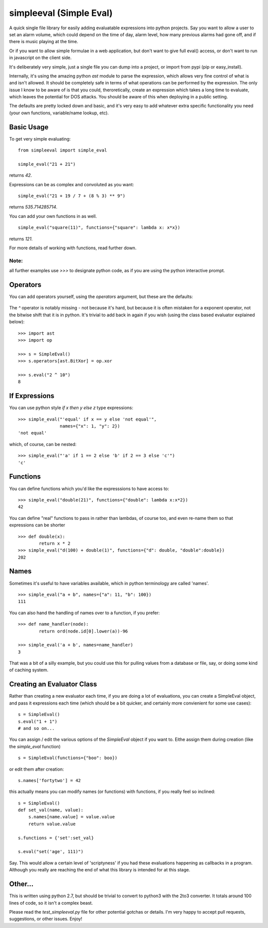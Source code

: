 simpleeval (Simple Eval)
========================

A quick single file library for easily adding evaluatable expressions into python
projects.  Say you want to allow a user to set an alarm volume, which could depend
on the time of day, alarm level, how many previous alarms had gone off, and if there
is music playing at the time.

Or if you want to allow simple formulae in a web application, but don't want to
give full eval() access, or don't want to run in javascript on the client side.

It's deliberately very simple, just a single file you can dump into a project, or import
from pypi (pip or easy_install).

Internally, it's using the amazing python `ast` module to parse the expression, which
allows very fine control of what is and isn't allowed.  It should be completely safe in terms
of what operations can be performed by the expression.  The only issue I know to be aware of
is that you could, theroretically, create an expression which takes a long time to evaluate,
which leaves the potential for DOS attacks.  You should be aware of this when deploying in
a public setting.

The defaults are pretty locked down and basic, and it's very easy to add whatever extra specific
functionality you need (your own functions, variable/name lookup, etc).

Basic Usage
-----------

To get very simple evaluating: ::

    from simpleeval import simple_eval

    simple_eval("21 + 21")

returns `42`.

Expressions can be as complex and convoluted as you want: ::

    simple_eval("21 + 19 / 7 + (8 % 3) ** 9")

returns `535.714285714`.

You can add your own functions in as well. ::

    simple_eval("square(11)", functions={"square": lambda x: x*x})

returns `121`.

For more details of working with functions, read further down.

Note:
~~~~~
all further examples use `>>>` to designate python code, as if you are using the python interactive
prompt.

Operators
---------
You can add operators yourself, using the `operators` argument, but these are the defaults:

 +----+-------------------------------+
 | +  | add two things. `x + y`       |
 |    | `1 + 1` -> `2`
 +----+-------------------------------+
 | -  | subtract two things `x - y`   |
 |    | `100 - 1` -> `99`             |
 +----+-------------------------------+
 | /  | divide one thing by another   |
 |    | `x / y`                       |
 |    | `100/10` -> `10`              |
 +----+-------------------------------+
 | *  | multiple one thing by another |
 |    | `x * y`                       |
 |    | `10 * 10` -> `100`            |
 +----+-------------------------------+
 | ** | 'to the power of' `x**y`      |
 |    | `2 ** 10` -> `1024`           |
 +----+-------------------------------+
 | %  | modulus. (remainder)  `x % y` |
 |    | `15 % 4` -> `3`               |
 +----+-------------------------------+

The `^` operator is notably missing - not because it's hard, but because it is often mistaken for
a exponent operator, not the bitwise shift that it is in python.  It's trivial to add back in again
if you wish (using the class based evaluator explained below): ::

    >>> import ast
    >>> import op

    >>> s = SimpleEval()
    >>> s.operators[ast.BitXor] = op.xor

    >>> s.eval("2 ^ 10")
    8

If Expressions
--------------

You can use python style `if x then y else z` type expressions: ::

    >>> simple_eval("'equal' if x == y else 'not equal'",
                    names={"x": 1, "y": 2})
    'not equal'

which, of course, can be nested: ::

    >>> simple_eval("'a' if 1 == 2 else 'b' if 2 == 3 else 'c'")
    'c'
    

Functions
---------

You can define functions which you'd like the expresssions to have access to: ::

    >>> simple_eval("double(21)", functions={"double": lambda x:x*2})
    42

You can define "real" functions to pass in rather than lambdas, of course too, and even re-name them so that expressions can be shorter ::

    >>> def double(x):
            return x * 2
    >>> simple_eval("d(100) + double(1)", functions={"d": double, "double":double})
    202

Names
-----
 
Sometimes it's useful to have variables available, which in python terminology are called 'names'. ::

    >>> simple_eval("a + b", names={"a": 11, "b": 100})
    111

You can also hand the handling of names over to a function, if you prefer: ::

    >>> def name_handler(node):
            return ord(node.id[0].lower(a))-96

    >>> simple_eval('a + b', names=name_handler)
    3

That was a bit of a silly example, but you could use this for pulling values from a database or file, say, or doing some kind of caching system.

Creating an Evaluator Class
---------------------------

Rather than creating a new evaluator each time, if you are doing a lot of evaluations,
you can create a SimpleEval object, and pass it expressions each time (which should be a bit quicker, and certainly more convienient for some use cases): ::

    s = SimpleEval()
    s.eval("1 + 1")
    # and so on...

You can assign / edit the various options of the `SimpleEval` object if you want to.
Eithe assign them during creation (like the `simple_eval` function) ::

    s = SimpleEval(functions={"boo": boo})

or edit them after creation: ::

    s.names['fortytwo'] = 42

this actually means you can modify names (or functions) with functions, if you really feel so inclined: ::

    s = SimpleEval()
    def set_val(name, value):
        s.names[name.value] = value.value
        return value.value

    s.functions = {'set':set_val}

    s.eval("set('age', 111)")

Say.  This would allow a certain level of 'scriptyness' if you had these evaluations happening as callbacks in a program.  Although you really are reaching the end of what this library is intended for at this stage.

Other...
--------

This is written using python 2.7, but should be trivial to convert to python3 with the 2to3 converter.  It totals around 100 lines of code, so it isn't a complex beast.

Please read the `test_simpleeval.py` file for other potential gotchas or details.  I'm very happy to accept pull requests, suggestions, or other issues.  Enjoy!
